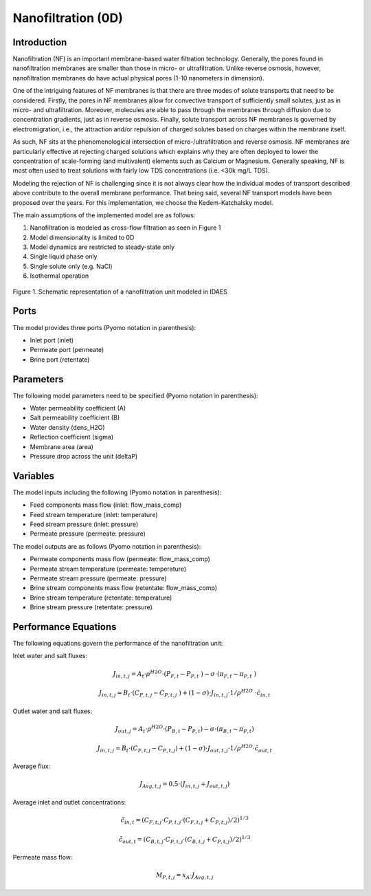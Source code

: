 Nanofiltration (0D)
===================

Introduction
------------

Nanofiltration (NF) is an important membrane-based water filtration technology. Generally, the pores found in nanofiltration membranes are smaller than those in micro- or ultrafiltration. Unlike reverse osmosis, however, nanofiltration membranes do have actual physical pores (1-10 nanometers in dimension). 

One of the intriguing features of NF membranes is that there are three modes of solute transports that need to be considered. Firstly, the pores in NF membranes allow for convective transport of sufficiently small solutes, just as in micro- and ultrafiltration. Moreover, molecules are able to pass through the membranes through diffusion due to concentration gradients, just as in reverse osmosis. Finally, solute transport across NF membranes is governed by electromigration, i.e., the attraction and/or repulsion of charged solutes based on charges within the membrane itself. 

As such, NF sits at the phenomenological intersection of micro-/ultrafiltration and reverse osmosis. NF membranes are particularly effective at rejecting charged solutions which explains why they are often deployed to lower the concentration of scale-forming (and multivalent) elements such as Calcium or Magnesium. Generally speaking, NF is most often used to treat solutions with fairly low TDS concentrations (i.e. <30k mg/L TDS). 

Modeling the rejection of NF is challenging since it is not always clear how the individual modes of transport described above contribute to the overall membrane performance. That being said, several NF transport models have been proposed over the years. For this implementation, we choose the Kedem-Katchalsky model. 

The main assumptions of the implemented model are as follows:

1) Nanofiltration is modeled as cross-flow filtration as seen in Figure 1
2) Model dimensionality is limited to 0D
3) Model dynamics are restricted to steady-state only
4) Single liquid phase only
5) Single solute only (e.g. NaCl)
6) Isothermal operation

.. figure:: nanofiltration_1.png
    :width: 400
    :align: center
    
    Figure 1. Schematic representation of a nanofiltration unit modeled in IDAES

Ports
---------

The model provides three ports (Pyomo notation in parenthesis):

* Inlet port (inlet)
* Permeate port (permeate)
* Brine port (retentate)

Parameters
----------

The following model parameters need to be specified (Pyomo notation in parenthesis):

* Water permeability coefficient (A)
* Salt permeability coefficient (B)
* Water density (dens_H2O)
* Reflection coefficient (sigma)
* Membrane area (area)
* Pressure drop across the unit (deltaP)

Variables
----------

The model inputs including the following (Pyomo notation in parenthesis):

* Feed components mass flow  (inlet: flow_mass_comp)
* Feed stream temperature (inlet: temperature)
* Feed stream pressure (inlet: pressure)
* Permeate pressure (permeate: pressure)

The model outputs are as follows (Pyomo notation in parenthesis):

* Permeate components mass flow (permeate: flow_mass_comp)
* Permeate stream temperature (permeate: temperature)
* Permeate stream pressure (permeate: pressure)
* Brine stream components mass flow (retentate: flow_mass_comp)
* Brine stream temperature (retentate: temperature)
* Brine stream pressure (retentate: pressure) 

Performance Equations
---------------------

The following equations govern the performance of the nanofiltration unit:

Inlet water and salt fluxes:

.. math::
  J_{in,t,j}=A_t\cdot\rho^{H2O}\cdot(P_{F,t}-P_{P,t}\ )-\sigma\cdot(\pi_{F,t}-\pi_{P,t}\ )
.. math::
  J_{in,t,j}=B_t\cdot(C_{F,t,j}-C_{P,t,j}\ )+(1-\sigma)\cdot J_{in,t,j}\cdot 1/\rho^{H2O}\ \cdot \tilde{c}_{in,t}

Outlet water and salt fluxes:

.. math::
  J_{out,j}=A_t\cdot\rho^{H2O}\cdot(P_{B,t}-P_{P,t})-\sigma\cdot(\pi_{B,t}-\pi_{P,t})
.. math::
  J_{in,t,j}=B_t\cdot(C_{F,t,j}-C_{P,t,j})+(1-\sigma)\cdot J_{out,t,j}\cdot 1/\rho^{H2O} \cdot \tilde{c}_{out,t}

Average flux:

.. math::
  J_{Avg,t,j}=0.5\cdot(J_{in,t,j}+J_{out,t,j})

Average inlet and outlet concentrations:

.. math::
  \tilde{c}_{in,t}=(C_{F,t,j}\cdot C_{P,t,j}\cdot(C_{F,t,j}+C_{P,t,j})/2)^{1/3}
.. math::
  \tilde{c}_{out,t}=(C_{B,t,j}\cdot C_{P,t,j}\cdot(C_{B,t,j}+C_{P,t,j})/2)^{1/3}

Permeate mass flow:

.. math::
  M_{P,t,j}=x_A \cdot J_{Avg,t,j}

